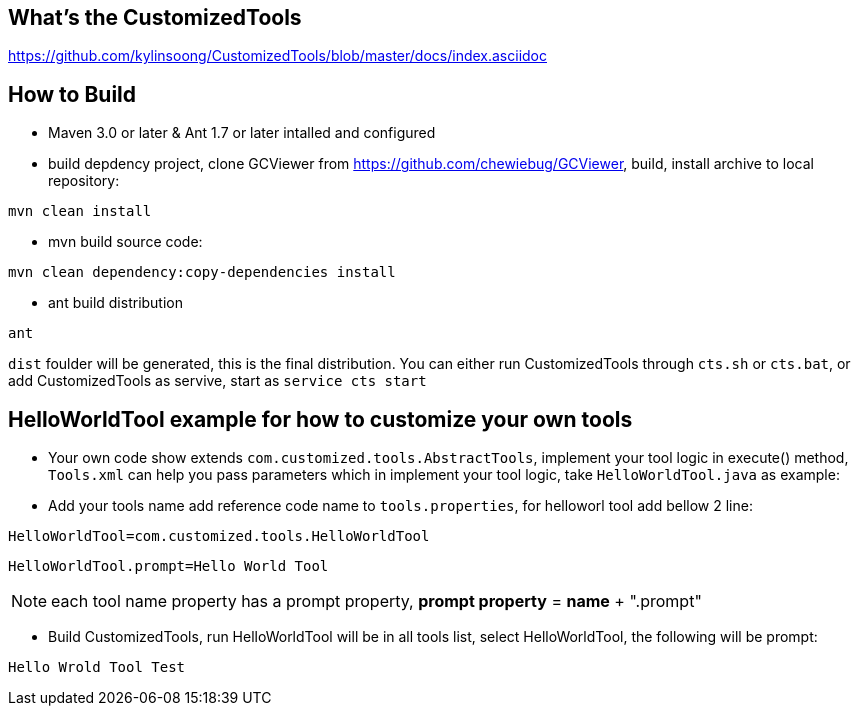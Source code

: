 What's the CustomizedTools
--------------------------

https://github.com/kylinsoong/CustomizedTools/blob/master/docs/index.asciidoc


How to Build
------------

* Maven 3.0 or later & Ant 1.7 or later intalled and configured

* build depdency project, clone GCViewer from https://github.com/chewiebug/GCViewer, build, install archive to local repository:
----
mvn clean install
----

* mvn build source code:
----
mvn clean dependency:copy-dependencies install
----

* ant build distribution
----
ant
----

`dist` foulder will be generated, this is the final distribution. You can either run CustomizedTools through `cts.sh` or `cts.bat`, or add CustomizedTools as servive, start as `service cts start`


*HelloWorldTool* example for how to customize your own tools
-----------------------------------------------------------

* Your own code show extends `com.customized.tools.AbstractTools`, implement your tool logic in execute() method, `Tools.xml` can help you pass parameters which in implement your tool logic,  take `HelloWorldTool.java` as example:

* Add your tools name add reference code name to `tools.properties`, for helloworl tool add bellow 2 line:
----
HelloWorldTool=com.customized.tools.HelloWorldTool
----

----
HelloWorldTool.prompt=Hello World Tool
----

NOTE: each tool name property has a prompt property, *prompt property* = *name* + ".prompt"

* Build CustomizedTools, run HelloWorldTool will be in all tools list, select HelloWorldTool, the following will be prompt:
----
Hello Wrold Tool Test
----

